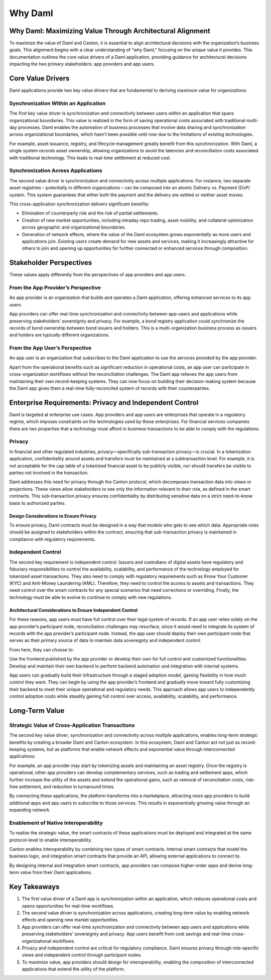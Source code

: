 Why Daml
########

Why Daml: Maximizing Value Through Architectural Alignment
**********************************************************
To maximize the value of Daml and Canton, it is essential to align architectural decisions with the organization’s business goals. This alignment begins with a clear understanding of “why Daml,” focusing on the unique value it provides. This documentation outlines the core value drivers of a Daml application, providing guidance for architectural decisions impacting the two primary stakeholders: app providers and app users.

Core Value Drivers
******************
Daml applications provide two key value drivers that are fundamental to deriving maximum value for organizations:

Synchronization Within an Application
=====================================
The first key value driver is synchronization and connectivity between users within an application that spans organizational boundaries. This value is realized in the form of saving operational costs associated with traditional multi-day processes. Daml enables the automation of business processes that involve data sharing and synchronization across organizational boundaries, which hasn’t been possible until now due to the limitations of existing technologies. 
  
For example, asset issuance, registry, and lifecycle management greatly benefit from this synchronization. With Daml, a single system records asset ownership, allowing organizations to avoid the latencies and reconciliation costs associated with traditional technology. This leads to real-time settlement at reduced cost.

Synchronization Across Applications
===================================
The second value driver is synchronization and connectivity across multiple applications. For instance, two separate asset registries – potentially in different organizations – can be composed into an atomic Delivery vs. Payment (DvP) system. This system guarantees that either both the payment and the delivery are settled or neither asset moves.

This cross-application synchronization delivers significant benefits:

* Elimination of counterparty risk and the risk of partial settlements.
* Creation of new market opportunities, including intraday repo trading, asset mobility, and collateral optimization across geographic and organizational boundaries.
* Generation of network effects, where the value of the Daml ecosystem grows exponentially as more users and applications join. Existing users create demand for new assets and services, making it increasingly attractive for others to join and opening up opportunities for further connected or enhanced services through composition.

Stakeholder Perspectives
************************
These values apply differently from the perspectives of app providers and app users.

From the App Provider’s Perspective
===================================
An app provider is an organization that builds and operates a Daml application, offering enhanced services to its app users.

App providers can offer real-time synchronization and connectivity between app-users and applications while preserving stakeholders’ sovereignty and privacy. For example, a bond registry application could synchronize the records of bond ownership between bond issuers and holders. This is a multi-organization business process as issuers and holders are typically different organizations.

From the App User’s Perspective
===============================
An app user is an organization that subscribes to the Daml application to use the services provided by the app provider.

Apart from the operational benefits such as significant reduction in operational costs, an app user can participate in cross-organization workflows without the reconciliation challenges. The Daml app relieves the app users from maintaining their own record-keeping systems. They can now focus on building their decision-making system because the Daml app gives them a real-time fully-reconciled system of records with their counterparties.

Enterprise Requirements: Privacy and Independent Control
********************************************************
Daml is targeted at enterprise use cases. App providers and app users are enterprises that operate in a regulatory regime, which imposes constraints on the technologies used by these enterprises. For financial services companies there are two properties that a technology must afford in business transactions to be able to comply with the regulations.

Privacy
=======
In financial and other regulated industries, privacy—specifically sub-transaction privacy—is crucial. In a tokenization application, confidentiality around assets and transfers must be maintained at a subtransaction level. For example, it is not acceptable for the cap table of a tokenized financial asset to be publicly visible, nor should transfers be visible to parties not involved in the transaction.

Daml addresses this need for privacy through the Canton protocol, which decomposes transaction data into views or projections. These views allow stakeholders to see only the information relevant to their role, as defined in the smart contracts. This sub-transaction privacy ensures confidentiality by distributing sensitive data on a strict need-to-know basis to authorized parties.

Design Considerations to Ensure Privacy
---------------------------------------
To ensure privacy, Daml contracts must be designed in a way that models who gets to see which data. Appropriate roles should be assigned to stakeholders within the contract, ensuring that sub-transaction privacy is maintained in compliance with regulatory requirements.

Independent Control
===================
The second key requirement is independent control. Issuers and custodians of digital assets have regulatory and fiduciary responsibilities to control the availability, scalability, and performance of the technology employed for tokenized asset transactions. They also need to comply with regulatory requirements such as Know Your Customer (KYC) and Anti-Money Laundering (AML). Therefore, they need to control the access to assets and transactions. They need control over the smart contracts for any special scenarios that need corrections or overriding. Finally, the technology must be able to evolve to continue to comply with new regulations.

Architectural Considerations to Ensure Independent Control
----------------------------------------------------------
For these reasons, app users must have full control over their legal system of records. If an app user relies solely on the app provider’s participant node, reconciliation challenges may resurface, since it would need to integrate its system of records with the app provider’s participant node. Instead, the app user should deploy their own participant node that serves as their primary source of data to maintain data sovereignty and independent control.

From here, they can choose to:

Use the frontend published by the app provider or develop their own for full control and customized functionalities.
Develop and maintain their own backend to perform backend automation and integration with internal systems. 

App users can gradually build their infrastructure through a staged adoption model, gaining flexibility in how much control they want. They can begin by using the app provider’s frontend and gradually move toward fully customizing their backend to meet their unique operational and regulatory needs. This approach allows app users to independently control adoption costs while steadily gaining full control over access, availability, scalability, and performance. 

Long-Term Value
***************
Strategic Value of Cross-Application Transactions
=================================================
The second key value driver, synchronization and connectivity across multiple applications, enables long-term strategic benefits by creating a broader Daml and Canton ecosystem. In this ecosystem, Daml and Canton act not just as record-keeping systems, but as platforms that enable network effects and exponential value through interconnected applications.

For example, an app provider may start by tokenizing assets and maintaining an asset registry. Once the registry is operational, other app providers can develop complementary services, such as trading and settlement apps, which further increase the utility of the assets and extend the operational gains, such as removal of reconciliation costs, risk-free settlement, and reduction in turnaround times.

By connecting these applications, the platform transforms into a marketplace, attracting more app providers to build additional apps and app users to subscribe to those services. This results in exponentially growing value through an expanding network.

Enablement of Native Interoperability
=====================================
To realize the strategic value, the smart contracts of these applications must be deployed and integrated at the same protocol-level to enable interoperability. 

Canton enables interoperability by combining two types of smart contracts. Internal smart contracts that model the business logic, and integration smart contracts that provide an API, allowing external applications to connect to. 

By designing internal and integration smart contracts, app providers can compose higher-order apps and derive long-term value from their Daml applications.

Key Takeaways
*************
1. The first value driver of a Daml app is synchronization within an application, which reduces operational costs and opens opportunities for real-time workflows.
2. The second value driver is synchronization across applications, creating long-term value by enabling network effects and opening new market opportunities.
3. App providers can offer real-time synchronization and connectivity between app users and applications while preserving stakeholders’ sovereignty and privacy. App users benefit from cost savings and real-time cross-organizational workflows.
4. Privacy and independent control are critical for regulatory compliance. Daml ensures privacy through role-specific views and independent control through participant nodes.
5. To maximize value, app providers should design for interoperability, enabling the composition of interconnected applications that extend the utility of the platform.

